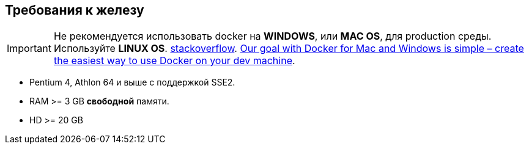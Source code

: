 == Требования к железу

IMPORTANT: Не рекомендуется использовать docker на *WINDOWS*, или *MAC OS*, для production среды. Используйте *LINUX OS*. https://stackoverflow.com/questions/45554311/docker-on-windows-in-production[stackoverflow]. https://blog.docker.com/2016/07/docker-for-mac-and-windows-production-ready/[Our goal with Docker for Mac and Windows is simple – create the easiest way to use Docker on your dev machine].

* Pentium 4, Athlon 64 и выше с поддержкой SSE2.
* RAM >= 3 GB *свободной* памяти.
* HD >= 20 GB